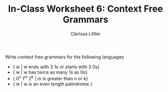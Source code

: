 #+TITLE: In-Class Worksheet 6: Context Free Grammars
#+AUTHOR: Clarissa Littler
#+OPTIONS: toc:nil

Write context free grammars for the following languages

+ { w | w ends with 3 1s or starts with 3 0s}
+ { w | w has twice as many 1s as 0s}
+ { 0^n 1^m 2^k | m is greater than n or k}
+ { w | w is an even length palindrome }
